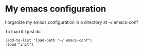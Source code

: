 * My emacs configuration
	I organize my emacs configuration in a directory at ~/.emacs-conf

	To load it I just do

	#+BEGIN_SRC elisp
(add-to-list 'load-path "~/.emacs-conf")
(load "init")
	#+END_SRC

